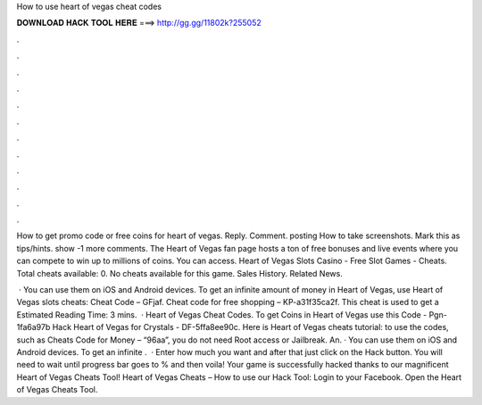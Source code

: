 How to use heart of vegas cheat codes



𝐃𝐎𝐖𝐍𝐋𝐎𝐀𝐃 𝐇𝐀𝐂𝐊 𝐓𝐎𝐎𝐋 𝐇𝐄𝐑𝐄 ===> http://gg.gg/11802k?255052



.



.



.



.



.



.



.



.



.



.



.



.

How to get promo code or free coins for heart of vegas. Reply. Comment. posting How to take screenshots. Mark this as tips/hints. show -1 more comments. The Heart of Vegas fan page hosts a ton of free bonuses and live events where you can compete to win up to millions of coins. You can access. Heart of Vegas Slots Casino - Free Slot Games - Cheats. Total cheats available: 0. No cheats available for this game. Sales History. Related News.

 · You can use them on iOS and Android devices. To get an infinite amount of money in Heart of Vegas, use Heart of Vegas slots cheats: Cheat Code – GFjaf. Cheat code for free shopping – KP-a31f35ca2f. This cheat is used to get a Estimated Reading Time: 3 mins.  · Heart of Vegas Cheat Codes. To get Coins in Heart of Vegas use this Code - Pgn-1fa6a97b Hack Heart of Vegas for Crystals - DF-5ffa8ee90c. Here is Heart of Vegas cheats tutorial: to use the codes, such as Cheats Code for Money – “96aa”, you do not need Root access or Jailbreak. An. · You can use them on iOS and Android devices. To get an infinite .  · Enter how much you want and after that just click on the Hack button. You will need to wait until progress bar goes to % and then voila! Your game is successfully hacked thanks to our magnificent Heart of Vegas Cheats Tool! Heart of Vegas Cheats – How to use our Hack Tool: Login to your Facebook. Open the Heart of Vegas Cheats Tool.

